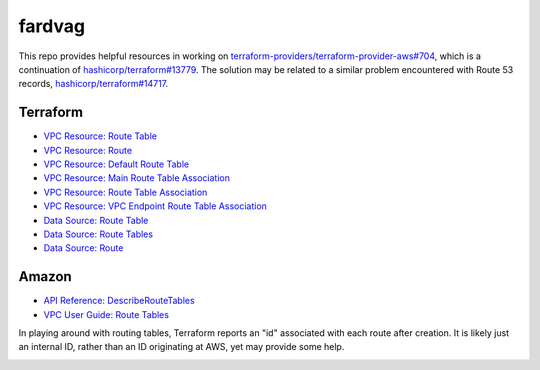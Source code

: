 ========
fardvag
========

This repo provides helpful resources in working on
`terraform-providers/terraform-provider-aws#704 <https://github.com/terraform-providers/terraform-provider-aws/issues/704>`_,
which is a continuation of `hashicorp/terraform#13779 <https://github.com/hashicorp/terraform/issues/13779>`_.
The solution may be related to a similar problem encountered with Route 53 records,
`hashicorp/terraform#14717 <https://github.com/hashicorp/terraform/pull/14717/files>`_.

Terraform
---------

- `VPC Resource: Route Table <https://www.terraform.io/docs/providers/aws/r/route_table.html>`_
- `VPC Resource: Route <https://www.terraform.io/docs/providers/aws/r/route.html>`_
- `VPC Resource: Default Route Table <https://www.terraform.io/docs/providers/aws/r/default_route_table.html>`_
- `VPC Resource: Main Route Table Association <https://www.terraform.io/docs/providers/aws/r/main_route_table_assoc.html>`_
- `VPC Resource: Route Table Association <https://www.terraform.io/docs/providers/aws/r/route_table_association.html>`_
- `VPC Resource: VPC Endpoint Route Table Association <https://www.terraform.io/docs/providers/aws/r/vpc_endpoint_route_table_association.html>`_
- `Data Source: Route Table <https://www.terraform.io/docs/providers/aws/d/route_table.html>`_
- `Data Source: Route Tables <https://www.terraform.io/docs/providers/aws/d/route_tables.html>`_
- `Data Source: Route <https://www.terraform.io/docs/providers/aws/d/route.html>`_

Amazon
------

- `API Reference: DescribeRouteTables <https://docs.aws.amazon.com/AWSEC2/latest/APIReference/API_DescribeRouteTables.html>`_
- `VPC User Guide: Route Tables <https://docs.aws.amazon.com/AmazonVPC/latest/UserGuide/VPC_Route_Tables.html>`_

In playing around with routing tables, Terraform reports an "id" associated with each route after
creation. It is likely just an internal ID, rather than an ID originating at AWS, yet may provide
some help.

.. image:: ids_maybe.png
  :width: 1000
  :alt: Where do the route ids come from?
